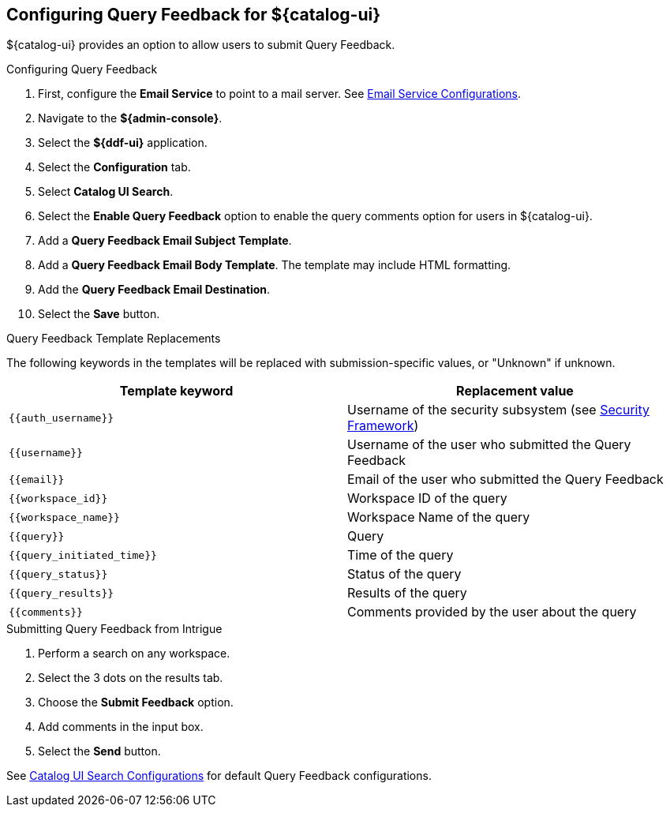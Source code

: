 :title: Configuring Query Feedback for ${catalog-ui}
:type: subConfiguration
:status: published
:parent: Configuring ${catalog-ui}
:order: 04
:summary: Configuring Query Feedback for ${catalog-ui}.

== {title}

${catalog-ui} provides an option to allow users to submit Query Feedback.

.Configuring Query Feedback
. First, configure the *Email Service* to point to a mail server. See <<{reference-prefix}org.codice.ddf.platform.email.impl.SmtpClientImpl,Email Service Configurations>>.
. Navigate to the *${admin-console}*.
. Select the *${ddf-ui}* application.
. Select the *Configuration* tab.
. Select *Catalog UI Search*.
. Select the *Enable Query Feedback* option to enable the query comments option for users in ${catalog-ui}.
. Add a *Query Feedback Email Subject Template*.
. Add a *Query Feedback Email Body Template*. The template may include HTML formatting.
. Add the *Query Feedback Email Destination*.
. Select the *Save* button.

.Query Feedback Template Replacements

The following keywords in the templates will be replaced with submission-specific values, or "Unknown" if unknown.

[cols="1m,1"]
|===
|Template keyword |Replacement value

|`{{auth_username}}`
|Username of the security subsystem (see <<{developing-prefix}security_framework,Security Framework>>)

|`{{username}}`
|Username of the user who submitted the Query Feedback

|`{{email}}`
|Email of the user who submitted the Query Feedback

|`{{workspace_id}}`
|Workspace ID of the query

|`{{workspace_name}}`
|Workspace Name of the query

|`{{query}}`
|Query

|`{{query_initiated_time}}`
|Time of the query

|`{{query_status}}`
|Status of the query

|`{{query_results}}`
|Results of the query

|`{{comments}}`
|Comments provided by the user about the query
|===

.Submitting Query Feedback from Intrigue
. Perform a search on any workspace.
. Select the 3 dots on the results tab.
. Choose the *Submit Feedback* option.
. Add comments in the input box.
. Select the *Send* button.

See <<{reference-prefix}org.codice.ddf.catalog.ui,Catalog UI Search Configurations>> for default Query Feedback configurations.